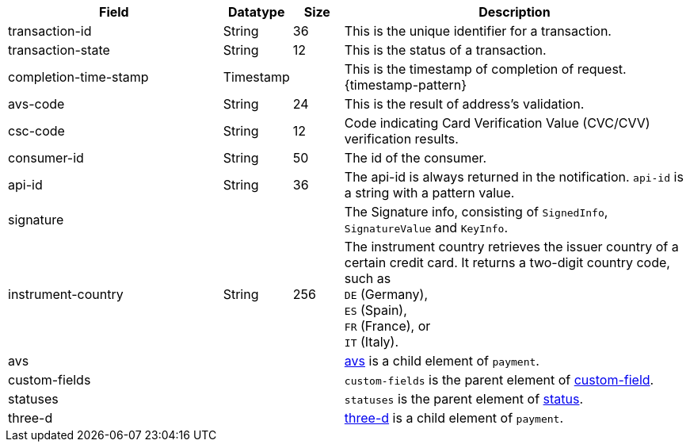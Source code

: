 [cols="30,9,7,48a"]
|===
|Field |Datatype |Size |Description

| transaction-id | String | 36 | This is the unique identifier for a transaction.
| transaction-state | String | 12 | This is the status of a transaction.
| completion-time-stamp | Timestamp |  | This is the timestamp of completion of request. {timestamp-pattern}
| avs-code | String | 24 | This is the result of address's validation.
| csc-code  | String | 12 | Code indicating Card Verification Value (CVC/CVV) verification results.
| consumer-id  | String | 50 | The id of the consumer.
| api-id | String | 36 | The api-id is always returned in the notification. ``api-id`` is a string with a pattern value. 
| signature  |  |  | The Signature info, consisting of ``SignedInfo``, ``SignatureValue`` and ``KeyInfo``.
//KKS:?? are SignedInfo etc. fields?
//vhauss: "Datatype" and "Size" are missing! Please provide correct values!
//vhauss: ``signature`` is a complex type, consists of the elements type, value and encoding. I don't know where the above values come from. 
// Follow up task: According to our new structure ``signature`` requires an own table.
| instrument-country | String | 256 | The instrument country retrieves the issuer country of a certain credit card. It returns a two-digit country code, such as +
``DE`` (Germany), +
``ES`` (Spain), +
``FR`` (France), or +
``IT`` (Italy).
//vhauss: Here I am not quite sure: Is "instrument-country" also, according to line 103, data type "Enumeration"?
3+| avs | <<CC_Fields_xmlelements_response_avs, avs>> is a child element of ``payment``.
3+| custom-fields | ``custom-fields`` is the parent element of  <<CC_Fields_xmlelements_response_customfield, custom-field>>.
3+| statuses | ``statuses`` is the parent element of <<CC_Fields_xmlelements_response_status, status>>.
3+| three-d | <<CC_Fields_xmlelements_response_threed, three-d>> is a child element of ``payment``.
|===